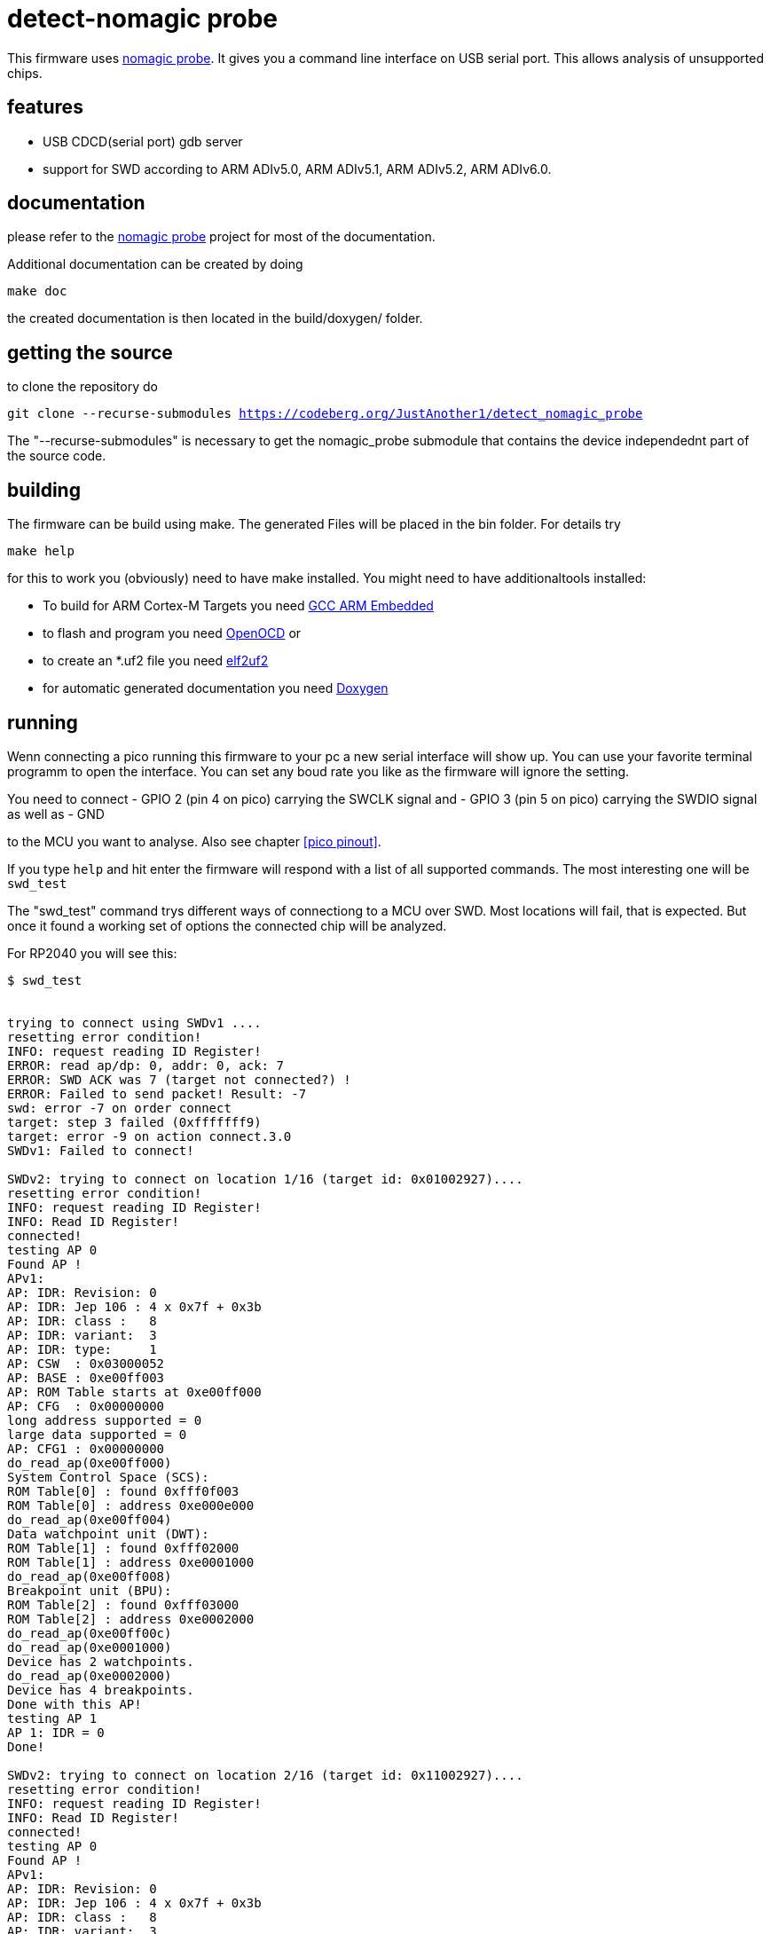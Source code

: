 detect-nomagic probe
====================

This firmware uses https://codeberg.org/JustAnother1/nomagic-probe[nomagic probe]. It gives you a command line interface on USB serial port. This allows analysis of unsupported chips.


:toc:

== features

 - USB CDCD(serial port) gdb server
 - support for SWD according to ARM ADIv5.0, ARM ADIv5.1, ARM ADIv5.2, ARM ADIv6.0.


== documentation

please refer to the https://codeberg.org/JustAnother1/nomagic-probe[nomagic probe] project for most of the documentation.

Additional documentation can be created by doing

+make doc+

the created documentation is then located in the build/doxygen/ folder.

== getting the source

to clone the repository do

+git clone --recurse-submodules https://codeberg.org/JustAnother1/detect_nomagic_probe+

The "--recurse-submodules" is necessary to get the nomagic_probe submodule that contains the device independednt part of the source code.

== building

The firmware can be build using make. The generated Files will be placed in the bin folder. For details try

+make help+

for this to work you (obviously) need to have make installed.
You might need to have additionaltools installed:

- To build for ARM Cortex-M Targets you need https://launchpad.net/gcc-arm-embedded[GCC ARM Embedded]
- to flash and program you need https://openocd.org/[OpenOCD] or
- to create an *.uf2 file you need https://github.com/JustAnother1/elf2uf2/releases[elf2uf2]
- for automatic generated documentation you need http://www.stack.nl/~dimitri/doxygen/[Doxygen]

== running

Wenn connecting a pico running this firmware to your pc a new serial interface will show up.
You can use your favorite terminal programm to open the interface.
You can set any boud rate you like as the firmware will ignore the setting.

You need to connect
  - GPIO 2 (pin 4 on pico) carrying the SWCLK signal and
  - GPIO 3 (pin 5 on pico) carrying the SWDIO signal as well as
  - GND

to the MCU you want to analyse. Also see chapter <<pico pinout>>.

If you type +help+ and hit enter the firmware will respond with a list of all supported commands.
The most interesting one will be +swd_test+

The "swd_test" command trys different ways of connectiong to a MCU over SWD.
Most locations will fail, that is expected.
But once it found a working set of options the connected chip will be analyzed.

For RP2040 you will see this:
----
$ swd_test


trying to connect using SWDv1 ....
resetting error condition!
INFO: request reading ID Register!
ERROR: read ap/dp: 0, addr: 0, ack: 7
ERROR: SWD ACK was 7 (target not connected?) !
ERROR: Failed to send packet! Result: -7
swd: error -7 on order connect
target: step 3 failed (0xfffffff9)
target: error -9 on action connect.3.0
SWDv1: Failed to connect!

SWDv2: trying to connect on location 1/16 (target id: 0x01002927)....
resetting error condition!
INFO: request reading ID Register!
INFO: Read ID Register!
connected!
testing AP 0
Found AP !
APv1:
AP: IDR: Revision: 0
AP: IDR: Jep 106 : 4 x 0x7f + 0x3b
AP: IDR: class :   8
AP: IDR: variant:  3
AP: IDR: type:     1
AP: CSW  : 0x03000052
AP: BASE : 0xe00ff003
AP: ROM Table starts at 0xe00ff000
AP: CFG  : 0x00000000
long address supported = 0
large data supported = 0
AP: CFG1 : 0x00000000
do_read_ap(0xe00ff000)
System Control Space (SCS):
ROM Table[0] : found 0xfff0f003
ROM Table[0] : address 0xe000e000
do_read_ap(0xe00ff004)
Data watchpoint unit (DWT):
ROM Table[1] : found 0xfff02000
ROM Table[1] : address 0xe0001000
do_read_ap(0xe00ff008)
Breakpoint unit (BPU):
ROM Table[2] : found 0xfff03000
ROM Table[2] : address 0xe0002000
do_read_ap(0xe00ff00c)
do_read_ap(0xe0001000)
Device has 2 watchpoints.
do_read_ap(0xe0002000)
Device has 4 breakpoints.
Done with this AP!
testing AP 1
AP 1: IDR = 0
Done!

SWDv2: trying to connect on location 2/16 (target id: 0x11002927)....
resetting error condition!
INFO: request reading ID Register!
INFO: Read ID Register!
connected!
testing AP 0
Found AP !
APv1:
AP: IDR: Revision: 0
AP: IDR: Jep 106 : 4 x 0x7f + 0x3b
AP: IDR: class :   8
AP: IDR: variant:  3
AP: IDR: type:     1
AP: CSW  : 0x03000052
AP: BASE : 0xe00ff003
AP: ROM Table starts at 0xe00ff000
AP: CFG  : 0x00000000
long address supported = 0
large data supported = 0
AP: CFG1 : 0x00000000
do_read_ap(0xe00ff000)
System Control Space (SCS):
ROM Table[0] : found 0xfff0f003
ROM Table[0] : address 0xe000e000
do_read_ap(0xe00ff004)
Data watchpoint unit (DWT):
ROM Table[1] : found 0xfff02000
ROM Table[1] : address 0xe0001000
do_read_ap(0xe00ff008)
Breakpoint unit (BPU):
ROM Table[2] : found 0xfff03000
ROM Table[2] : address 0xe0002000
do_read_ap(0xe00ff00c)
do_read_ap(0xe0001000)
Device has 2 watchpoints.
do_read_ap(0xe0002000)
Device has 4 breakpoints.
Done with this AP!
testing AP 1
AP 1: IDR = 0
Done!

----

followd by some more unsucessfull tries.

We fail to connect using SWDv1. But then succeed to connect to both cores using SWDv2.


== pico pinout

The pico has 40 pins (1..40) Numbered counter clock wise starting at the USB connector.

----
                  +-----+
           +-------+ USB +---------+
   GPIO 0 -+- 1    +-----+     40 -+- Vbus
   GPIO 1 -+- 2                39 -+- Vsys
      Gnd -+- 3                38 -+- Gnd
   GPIO 2 -+- 4                37 -+- 3V3_EN
   GPIO 3 -+- 5                36 -+- 3V3(Out)
   GPIO 4 -+- 6                35 -+- ADC-Vref
   GPIO 5 -+- 7                34 -+- GPIO 28
      Gnd -+- 8                33 -+- Gnd
   GPIO 6 -+- 9                32 -+- GPIO 27
   GPIO 7 -+- 10               31 -+- GPIO 26
   GPIO 8 -+- 11               30 -+- Run = /Reset
   GPIO 9 -+- 12               29 -+- GPIO 22
      Gnd -+- 13               28 -+- Gnd
  GPIO 10 -+- 14               27 -+- GPIO 21
  GPIO 11 -+- 15               26 -+- GPIO 20
  GPIO 12 -+- 16               25 -+- GPIO 19
  GPIO 13 -+- 17               24 -+- GPIO 18
      Gnd -+- 18               23 -+- Gnd
  GPIO 14 -+- 19               22 -+- GPIO 17
  GPIO 15 -+- 20     Debug     21 -+- GPIO 16
           +-----------------------+
                   S  G  S
                   W  n  W
                   C  d  D
                   L     I
                   K     O
----


Pin 2:  (GPIO 1)  SWDIR (High = from Probe to target; Low = from Target to probe)

Pin 4:  (GPIO 2)  SWCLK

Pin 5:  (GPIO 3)  SWDIO


== license

This program is free software; you can redistribute it and/or
modify it under the terms of the GNU General Public License version 2
as published by the Free Software Foundation.

This program is distributed in the hope that it will be useful,
but WITHOUT ANY WARRANTY; without even the implied warranty of
MERCHANTABILITY or FITNESS FOR A PARTICULAR PURPOSE.  See the
GNU General Public License for more details.

You should have received a copy of the GNU General Public License along
with this program; if not, see <http://www.gnu.org/licenses/>
